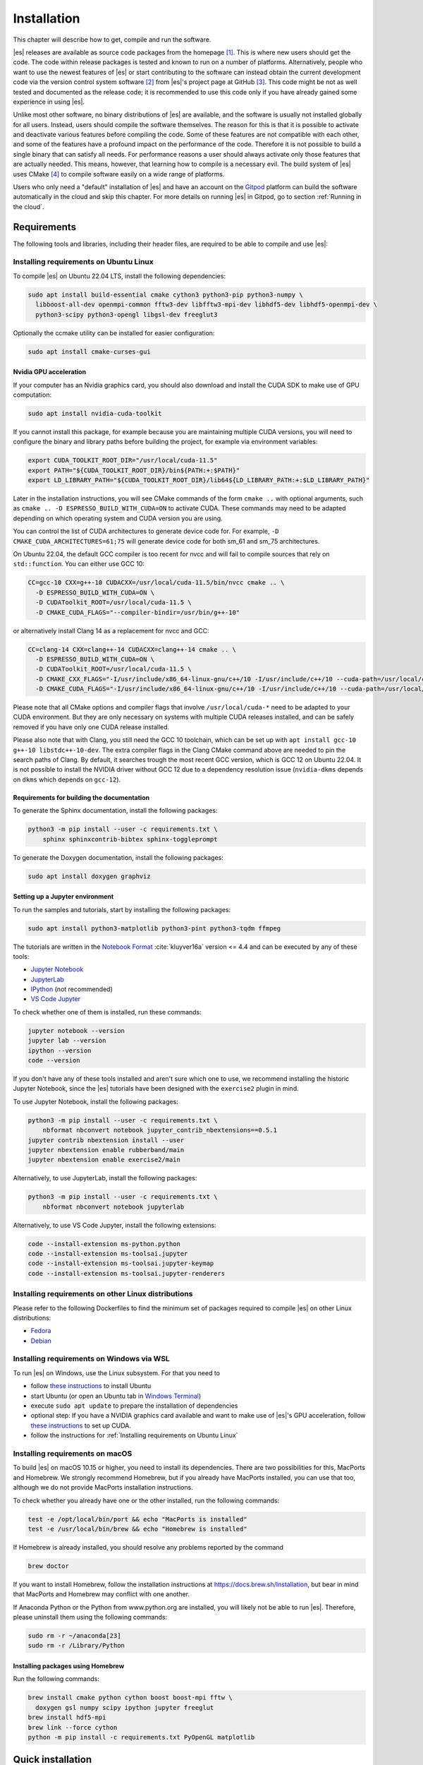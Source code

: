 .. _Installation:

Installation
============

This chapter will describe how to get, compile and run the software.

|es| releases are available as source code packages from the homepage [1]_.
This is where new users should get the code. The code within release packages
is tested and known to run on a number of platforms.
Alternatively, people who want to use the newest features of |es| or
start contributing to the software can instead obtain the
current development code via the version control system software  [2]_
from |es|'s project page at GitHub  [3]_. This code might be not as well
tested and documented as the release code; it is recommended to use this
code only if you have already gained some experience in using |es|.

Unlike most other software, no binary distributions of |es| are available,
and the software is usually not installed globally for all users.
Instead, users should compile the software themselves. The reason for
this is that it is possible to activate and deactivate various features
before compiling the code. Some of these features are not compatible
with each other, and some of the features have a profound impact on the
performance of the code. Therefore it is not possible to build a single
binary that can satisfy all needs. For performance reasons a user
should always activate only those features that are actually needed.
This means, however, that learning how to compile is a necessary evil.
The build system of |es| uses CMake [4]_ to compile
software easily on a wide range of platforms.

Users who only need a "default" installation of |es| and have an account
on the `Gitpod <https://gitpod.io>`__ platform can build the software
automatically in the cloud and skip this chapter. For more details on
running |es| in Gitpod, go to section :ref:`Running in the cloud`.


.. _Requirements:

Requirements
------------

The following tools and libraries, including their header files,
are required to be able to compile and use |es|:

.. glossary::

    CMake
        The build system is based on CMake.

    C++ compiler
        The C++ core of |es| needs to be built by a C++17-capable compiler.

    Boost
        A number of advanced C++ features used by |es| are provided by Boost.
        We strongly recommend to use at least Boost 1.71.

    FFTW
        For some algorithms like P\ :math:`^3`\ M, |es| needs the FFTW library
        version 3 or later [5]_ for Fourier transforms, including header files.

    MPI
        An MPI library that implements the MPI standard version 1.2 is required
        to run simulations in parallel. |es| is currently tested against
        `Open MPI <https://www.open-mpi.org>`__ and
        `MPICH <https://www.mpich.org>`__, with and without
        `UCX <https://openucx.org>`__ enabled.
        Other MPI implementations like Intel MPI should also work, although
        they are not actively tested in |es| continuous integration.

        Open MPI version 4.x is known to not properly support the MCA binding
        policy "numa" in singleton mode on a few NUMA architectures.
        On affected systems, e.g. AMD Ryzen or AMD EPYC, Open MPI halts with
        a fatal error when setting the processor affinity in ``MPI_Init``.
        This issue can be resolved by setting the environment variable
        ``OMPI_MCA_hwloc_base_binding_policy`` to a value other than "numa",
        such as "l3cache" to bind to a NUMA shared memory block, or to
        "none" to disable binding (can cause performance loss).

    Python
        |es|'s main user interface relies on Python 3.

    Cython
        Cython is used for connecting the C++ core to Python.


.. _Installing requirements on Ubuntu Linux:

Installing requirements on Ubuntu Linux
~~~~~~~~~~~~~~~~~~~~~~~~~~~~~~~~~~~~~~~

To compile |es| on Ubuntu 22.04 LTS, install the following dependencies:

.. code-block:: bash

    sudo apt install build-essential cmake cython3 python3-pip python3-numpy \
      libboost-all-dev openmpi-common fftw3-dev libfftw3-mpi-dev libhdf5-dev libhdf5-openmpi-dev \
      python3-scipy python3-opengl libgsl-dev freeglut3

Optionally the ccmake utility can be installed for easier configuration:

.. code-block:: bash

    sudo apt install cmake-curses-gui

.. _Nvidia GPU acceleration:

Nvidia GPU acceleration
"""""""""""""""""""""""

If your computer has an Nvidia graphics card, you should also download and install the
CUDA SDK to make use of GPU computation:

.. code-block:: bash

    sudo apt install nvidia-cuda-toolkit

If you cannot install this package, for example because you are maintaining
multiple CUDA versions, you will need to configure the binary and library
paths before building the project, for example via environment variables:

.. code-block:: bash

    export CUDA_TOOLKIT_ROOT_DIR="/usr/local/cuda-11.5"
    export PATH="${CUDA_TOOLKIT_ROOT_DIR}/bin${PATH:+:$PATH}"
    export LD_LIBRARY_PATH="${CUDA_TOOLKIT_ROOT_DIR}/lib64${LD_LIBRARY_PATH:+:$LD_LIBRARY_PATH}"

Later in the installation instructions, you will see CMake commands of the form
``cmake ..`` with optional arguments, such as ``cmake .. -D ESPRESSO_BUILD_WITH_CUDA=ON``
to activate CUDA. These commands may need to be adapted depending on which
operating system and CUDA version you are using.

You can control the list of CUDA architectures to generate device code for.
For example, ``-D CMAKE_CUDA_ARCHITECTURES=61;75`` will generate device code
for both sm_61 and sm_75 architectures.

On Ubuntu 22.04, the default GCC compiler is too recent for nvcc and will fail
to compile sources that rely on ``std::function``. You can either use GCC 10:

.. code-block:: bash

    CC=gcc-10 CXX=g++-10 CUDACXX=/usr/local/cuda-11.5/bin/nvcc cmake .. \
      -D ESPRESSO_BUILD_WITH_CUDA=ON \
      -D CUDAToolkit_ROOT=/usr/local/cuda-11.5 \
      -D CMAKE_CUDA_FLAGS="--compiler-bindir=/usr/bin/g++-10"

or alternatively install Clang 14 as a replacement for nvcc and GCC:

.. code-block:: bash

    CC=clang-14 CXX=clang++-14 CUDACXX=clang++-14 cmake .. \
      -D ESPRESSO_BUILD_WITH_CUDA=ON \
      -D CUDAToolkit_ROOT=/usr/local/cuda-11.5 \
      -D CMAKE_CXX_FLAGS="-I/usr/include/x86_64-linux-gnu/c++/10 -I/usr/include/c++/10 --cuda-path=/usr/local/cuda-11.5" \
      -D CMAKE_CUDA_FLAGS="-I/usr/include/x86_64-linux-gnu/c++/10 -I/usr/include/c++/10 --cuda-path=/usr/local/cuda-11.5"

Please note that all CMake options and compiler flags that involve
``/usr/local/cuda-*`` need to be adapted to your CUDA environment.
But they are only necessary on systems with multiple CUDA releases installed,
and can be safely removed if you have only one CUDA release installed.

Please also note that with Clang, you still need the GCC 10 toolchain,
which can be set up with ``apt install gcc-10 g++-10 libstdc++-10-dev``.
The extra compiler flags in the Clang CMake command above are needed to pin
the search paths of Clang. By default, it searches trough the most recent
GCC version, which is GCC 12 on Ubuntu 22.04. It is not possible to install
the NVIDIA driver without GCC 12 due to a dependency resolution issue
(``nvidia-dkms`` depends on ``dkms`` which depends on ``gcc-12``).

.. _Requirements for building the documentation:

Requirements for building the documentation
"""""""""""""""""""""""""""""""""""""""""""

To generate the Sphinx documentation, install the following packages:

.. code-block:: bash

    python3 -m pip install --user -c requirements.txt \
        sphinx sphinxcontrib-bibtex sphinx-toggleprompt

To generate the Doxygen documentation, install the following packages:

.. code-block:: bash

    sudo apt install doxygen graphviz

.. _Setting up a Jupyter environment:

Setting up a Jupyter environment
""""""""""""""""""""""""""""""""

To run the samples and tutorials, start by installing the following packages:

.. code-block:: bash

    sudo apt install python3-matplotlib python3-pint python3-tqdm ffmpeg

The tutorials are written in the
`Notebook Format <https://nbformat.readthedocs.io/en/latest/>`__
:cite:`kluyver16a` version <= 4.4 and can be executed by any of these tools:

* `Jupyter Notebook <https://jupyter-notebook.readthedocs.io/en/stable/notebook.html>`__
* `JupyterLab <https://jupyterlab.readthedocs.io/en/stable/>`__
* `IPython <https://ipython.org/>`__ (not recommended)
* `VS Code Jupyter <https://github.com/microsoft/vscode-jupyter>`__

To check whether one of them is installed, run these commands:

.. code-block:: bash

    jupyter notebook --version
    jupyter lab --version
    ipython --version
    code --version

If you don't have any of these tools installed and aren't sure which one
to use, we recommend installing the historic Jupyter Notebook, since the
|es| tutorials have been designed with the ``exercise2`` plugin in mind.

To use Jupyter Notebook, install the following packages:

.. code-block:: bash

    python3 -m pip install --user -c requirements.txt \
        nbformat nbconvert notebook jupyter_contrib_nbextensions==0.5.1
    jupyter contrib nbextension install --user
    jupyter nbextension enable rubberband/main
    jupyter nbextension enable exercise2/main

Alternatively, to use JupyterLab, install the following packages:

.. code-block:: bash

    python3 -m pip install --user -c requirements.txt \
        nbformat nbconvert notebook jupyterlab

Alternatively, to use VS Code Jupyter, install the following extensions:

.. code-block:: bash

    code --install-extension ms-python.python
    code --install-extension ms-toolsai.jupyter
    code --install-extension ms-toolsai.jupyter-keymap
    code --install-extension ms-toolsai.jupyter-renderers

.. _Installing requirements on other Linux distributions:

Installing requirements on other Linux distributions
~~~~~~~~~~~~~~~~~~~~~~~~~~~~~~~~~~~~~~~~~~~~~~~~~~~~

Please refer to the following Dockerfiles to find the minimum set of packages
required to compile |es| on other Linux distributions:

* `Fedora <https://github.com/espressomd/docker/blob/main/docker/Dockerfile-fedora>`__
* `Debian <https://github.com/espressomd/docker/blob/main/docker/Dockerfile-debian>`__

.. _Installing requirements on Windows via WSL:

Installing requirements on Windows via WSL
~~~~~~~~~~~~~~~~~~~~~~~~~~~~~~~~~~~~~~~~~~

To run |es| on Windows, use the Linux subsystem. For that you need to

* follow `these instructions <https://docs.microsoft.com/en-us/windows/wsl/install-win10>`__ to install Ubuntu
* start Ubuntu (or open an Ubuntu tab in `Windows Terminal <https://www.microsoft.com/en-us/p/windows-terminal/9n0dx20hk701>`__)
* execute ``sudo apt update`` to prepare the installation of dependencies
* optional step: If you have a NVIDIA graphics card available and want to make
  use of |es|'s GPU acceleration, follow `these instructions <https://docs.nvidia.com/cuda/wsl-user-guide/index.html#ch03a-setting-up-cuda>`__
  to set up CUDA.
* follow the instructions for :ref:`Installing requirements on Ubuntu Linux`

.. _Installing requirements on macOS:

Installing requirements on macOS
~~~~~~~~~~~~~~~~~~~~~~~~~~~~~~~~

To build |es| on macOS 10.15 or higher, you need to install its dependencies.
There are two possibilities for this, MacPorts and Homebrew. We strongly
recommend Homebrew, but if you already have MacPorts installed, you can use
that too, although we do not provide MacPorts installation instructions.

To check whether you already have one or the other installed, run the
following commands:

.. code-block:: bash

    test -e /opt/local/bin/port && echo "MacPorts is installed"
    test -e /usr/local/bin/brew && echo "Homebrew is installed"

If Homebrew is already installed, you should resolve any problems reported by
the command

.. code-block:: bash

    brew doctor

If you want to install Homebrew, follow the installation instructions at
https://docs.brew.sh/Installation, but bear in mind that MacPorts and Homebrew
may conflict with one another.

If Anaconda Python or the Python from www.python.org are installed, you
will likely not be able to run |es|. Therefore, please uninstall them
using the following commands:

.. code-block:: bash

    sudo rm -r ~/anaconda[23]
    sudo rm -r /Library/Python

Installing packages using Homebrew
""""""""""""""""""""""""""""""""""

Run the following commands:

.. code-block:: bash

    brew install cmake python cython boost boost-mpi fftw \
      doxygen gsl numpy scipy ipython jupyter freeglut
    brew install hdf5-mpi
    brew link --force cython
    python -m pip install -c requirements.txt PyOpenGL matplotlib

.. _Quick installation:

Quick installation
------------------

If you have installed the requirements (see section :ref:`Requirements`) in
standard locations, compiling |es| is usually only a matter of creating a build
directory and calling ``cmake`` and ``make`` in it. See for example the command
lines below (optional steps which modify the build process are commented out):

.. code-block:: bash

    mkdir build
    cd build
    cmake ..
    #ccmake . // in order to add/remove features like ScaFaCoS or CUDA
    make -j$(nproc)

This will build |es| with a default feature set, namely
:file:`src/config/myconfig-default.hpp`. This file is a C++ header file,
which defines the features that should be compiled in.
You may want to adjust the feature set to your needs. This can be easily
done by copying the :file:`myconfig-sample.hpp` which has been created in
the :file:`build` directory to :file:`myconfig.hpp` and only uncomment
the features you want to use in your simulation.

The ``cmake`` command looks for libraries and tools needed by |es|.
So |es| can only be built if ``cmake`` reports no errors.

The command ``make`` will compile the source code. Depending on the
options passed to the program, ``make`` can also be used for a number of
other things:

*  It can install and uninstall the program to some other directories.
   However, normally it is not necessary to actually *install* to run
   it: ``make install``

*  It can invoke code checks: ``make check``

*  It can build this documentation: ``make sphinx``

When these steps have successfully completed, |es| can be started with the
command:

.. code-block:: bash

    ./pypresso script.py

where ``script.py`` is a Python script which has to be written by the user.
You can find some examples in the :file:`samples` folder of the source code
directory. If you want to run in parallel, you should have compiled with an
MPI library, and need to tell MPI to run in parallel.
The actual invocation is implementation-dependent, but in many cases, such as
*Open MPI* and *MPICH*, you can use

.. code-block:: bash

    mpirun -n 4 ./pypresso script.py

where ``4`` is the number of processors to be used.


.. _Features:

Features
--------

This chapter describes the features that can be activated in |es|. Even if
possible, it is not recommended to activate all features, because this
will negatively affect |es|'s performance.

Most features can be activated in the configuration header :file:`myconfig.hpp`
(see section :ref:`myconfig.hpp\: Activating and deactivating features`).
To activate ``FEATURE``, add the following line to the header file:

.. code-block:: c++

    #define FEATURE

Some features cannot be manually enabled; they are instead automatically
enabled when a specific list of dependent features are enabled. For example,
``DIPOLAR_DIRECT_SUM`` is automatically enabled when ``DIPOLES``, ``ROTATION``
and ``CUDA`` are enabled. Please note that ``CUDA`` is an external feature
and can only be enabled via a CMake option (see :ref:`External features`).


.. _General features:

General features
~~~~~~~~~~~~~~~~

-  ``ELECTROSTATICS`` This enables the use of the various electrostatics algorithms, such as P3M.

   .. seealso:: :ref:`Electrostatics`

-  ``MMM1D_GPU``: This enables MMM1D on GPU. It is faster than the CPU version
   by several orders of magnitude, but has float precision instead of double
   precision.

-  ``MMM1D_MACHINE_PREC``: This enables high-precision Bessel functions
   for MMM1D on CPU. Comes with a 60% slow-down penalty. The low-precision
   functions are enabled by default and are precise enough for most applications.

-  ``DIPOLES`` This activates the dipole-moment property of particles and switches
   on various magnetostatics algorithms

   .. seealso:: :ref:`Magnetostatics`

-  ``SCAFACOS_DIPOLES`` This activates magnetostatics methods of ScaFaCoS.

-  ``DIPOLAR_DIRECT_SUM`` This activates the GPU implementation of the dipolar direct sum.

-  ``DIPOLE_FIELD_TRACKING`` This enables the CPU implementation of the dipolar direct sum
   to calculate the total dipole field at particle positions.

-  ``ROTATION`` Switch on rotational degrees of freedom for the particles, as well as
   the corresponding quaternion integrator.

   .. seealso:: :ref:`Setting up particles`

   .. note::
      When this feature is activated, every particle has three
      additional degrees of freedom, which for example means that the
      kinetic energy changes at constant temperature is twice as large.

-  ``THERMOSTAT_PER_PARTICLE`` Allows setting a per-particle friction
   coefficient for the Langevin and Brownian thermostats.

-  ``ROTATIONAL_INERTIA`` Allows to set the eigenvalues for rotational inertia matrix of particles

-  ``EXTERNAL_FORCES`` Allows to define an arbitrary constant force for each particle
   individually. Also allows to fix individual coordinates of particles,
   keep them at a fixed position or within a plane.

-  ``MASS`` Allows particles to have individual masses. Note that some analysis
   procedures have not yet been adapted to take the masses into account
   correctly.

   .. seealso:: :attr:`espressomd.particle_data.ParticleHandle.mass`

-  ``EXCLUSIONS`` Allows particle pairs to be excluded from non-bonded interaction calculations.

   .. seealso:: :meth:`espressomd.particle_data.ParticleHandle.add_exclusion`

-  ``BOND_CONSTRAINT`` Turns on the RATTLE integrator which allows for fixed lengths bonds
   between particles.

-  ``VIRTUAL_SITES`` Allows the creation of pseudo-particles whose forces,
   torques, and orientations can be transferred to real particles.
   They don't have mass, and their position is generally
   fixed in the simulation box or fixed to other particles.

-  ``VIRTUAL_SITES_INERTIALESS_TRACERS`` Allows to use virtual sites as tracers by advecting them with a LB fluid 

-  ``VIRTUAL_SITES_RELATIVE`` Virtual sites are particles, the position and velocity of which is
   not obtained by integrating equations of motion. Rather, they are
   placed using the position (and orientation) of other particles. The
   feature allows for rigid arrangements of particles.

   .. seealso:: :ref:`Virtual sites`

-  ``COLLISION_DETECTION`` Allows particles to be bound on collision.

In addition, there are switches that enable additional features in the
integrator or thermostat:

-  ``NPT`` Enables the NpT integration scheme.

   .. seealso:: :ref:`Isotropic NpT thermostat`

-  ``ENGINE`` Activates swimming parameters for active particles (self-propelled particles)

-  ``PARTICLE_ANISOTROPY`` Allows the use of non-isotropic friction coefficients in thermostats.

.. _Fluid dynamics and fluid structure interaction:

Fluid dynamics and fluid structure interaction
~~~~~~~~~~~~~~~~~~~~~~~~~~~~~~~~~~~~~~~~~~~~~~

-  ``DPD`` Enables the dissipative particle dynamics thermostat and interaction.

   .. seealso:: :ref:`DPD interaction`

-  ``LB_ELECTROHYDRODYNAMICS`` Enables the implicit calculation of electro-hydrodynamics for charged
   particles and salt ions in an electric field.


.. _Interaction features:

Interaction features
~~~~~~~~~~~~~~~~~~~~

The following switches turn on various short ranged interactions (see
section :ref:`Isotropic non-bonded interactions`):

-  ``TABULATED`` Enable support for user-defined non-bonded interaction potentials.

-  ``LENNARD_JONES`` Enable the Lennard-Jones potential.

-  ``LENNARD_JONES_GENERIC`` Enable the generic Lennard-Jones potential with configurable
   exponents and individual prefactors for the two terms.

-  ``LJCOS`` Enable the Lennard-Jones potential with a cosine-tail.

-  ``LJCOS2`` Same as ``LJCOS``, but using a slightly different way of smoothing the
   connection to 0.

-  ``WCA`` Enable the Weeks--Chandler--Andersen potential.

-  ``GAY_BERNE`` Enable the Gay--Berne potential.

-  ``HERTZIAN`` Enable the Hertzian potential.

-  ``MORSE`` Enable the Morse potential.

-  ``BUCKINGHAM`` Enable the Buckingham potential.

-  ``SOFT_SPHERE`` Enable the soft sphere potential.

-  ``SMOOTH_STEP`` Enable the smooth step potential, a step potential with
   two length scales.

-  ``BMHTF_NACL`` Enable the Born--Meyer--Huggins--Tosi--Fumi potential,
   which can be used to model salt melts.

-  ``GAUSSIAN`` Enable the Gaussian potential.

-  ``HAT`` Enable the Hat potential.

Some of the short-range interactions have additional features:

-  ``LJGEN_SOFTCORE`` This modifies the generic Lennard-Jones potential
   (``LENNARD_JONES_GENERIC``) with tunable parameters.

-  ``THOLE`` See :ref:`Thole correction`


.. _Debug messages:

Debug messages
~~~~~~~~~~~~~~

Finally, there is a flag for debugging:

-  ``ADDITIONAL_CHECKS`` Enables numerous additional checks which can detect
   inconsistencies especially in the cell systems. These checks are however
   too slow to be enabled in production runs.

   .. note::
      Because of a bug in OpenMPI versions 2.0-2.1, 3.0.0-3.0.2 and 3.1.0-3.1.2
      that causes a segmentation fault when running the |es| OpenGL visualizer
      with feature ``ADDITIONAL_CHECKS`` enabled together with either
      ``ELECTROSTATICS`` or ``DIPOLES``, the subset of additional checks for
      those two features are disabled if an unpatched version of OpenMPI is
      detected during compilation.


.. _External features:

External features
~~~~~~~~~~~~~~~~~

External features cannot be added to the :file:`myconfig.hpp` file by the user.
They are added by CMake if the corresponding dependency was found on the
system. Some of these external features are optional and must be activated
using a CMake flag (see :ref:`Options and Variables`).

- ``CUDA`` Enables GPU-specific features.

- ``FFTW`` Enables features relying on the fast Fourier transforms, e.g. P3M.

- ``H5MD`` Write data to H5MD-formatted hdf5 files (see :ref:`Writing H5MD-files`)

- ``SCAFACOS`` Enables features relying on the ScaFaCoS library (see
  :ref:`ScaFaCoS electrostatics`, :ref:`ScaFaCoS magnetostatics`).

- ``GSL`` Enables features relying on the GNU Scientific Library, e.g.
  :meth:`espressomd.cluster_analysis.Cluster.fractal_dimension`.

- ``STOKESIAN_DYNAMICS`` Enables the Stokesian Dynamics feature
  (see :ref:`Stokesian Dynamics`). Requires BLAS and LAPACK.



.. _Configuring:

Configuring
-----------

.. _myconfig.hpp\: Activating and deactivating features:

:file:`myconfig.hpp`: Activating and deactivating features
~~~~~~~~~~~~~~~~~~~~~~~~~~~~~~~~~~~~~~~~~~~~~~~~~~~~~~~~~~

|es| has a large number of features that can be compiled into the binary.
However, it is not recommended to actually compile in all possible
features, as this will slow down |es| significantly. Instead, compile in only
the features that are actually required. A strong gain in speed can be
achieved by disabling all non-bonded interactions except for a single
one, e.g. ``LENNARD_JONES``. For developers, it is also possible to turn on or off a
number of debugging messages. The features and debug messages can be
controlled via a configuration header file that contains C-preprocessor
declarations. Subsection :ref:`Features` describes all available features. If a
file named :file:`myconfig.hpp` is present in the build directory when ``cmake``
is run, all features defined in it will be compiled in. If no such file exists,
the configuration file :file:`src/config/myconfig-default.hpp` will be used
instead, which turns on the default features.

When you distinguish between the build and the source directory, the
configuration header can be put in either of these. Note, however, that
when a configuration header is found in both directories, the one in the
build directory will be used.

By default, the configuration header is called :file:`myconfig.hpp`.
The configuration header can be used to compile different binary
versions of with a different set of features from the same source
directory. Suppose that you have a source directory :file:`$srcdir` and two
build directories :file:`$builddir1` and :file:`$builddir2` that contain
different configuration headers:

* :file:`$builddir1/myconfig.hpp`:

  .. code-block:: c++

      #define ELECTROSTATICS
      #define LENNARD_JONES

* :file:`$builddir2/myconfig.hpp`:

  .. code-block:: c++

      #define LJCOS

Then you can simply compile two different versions of |es| via:

.. code-block:: bash

    cd $builddir1
    cmake ..
    make

    cd $builddir2
    cmake ..
    make

To see what features were activated in :file:`myconfig.hpp`, run:

.. code-block:: bash

    ./pypresso

and then in the Python interpreter:

.. code-block:: python

    import espressomd
    print(espressomd.features())


.. _cmake:

``cmake``
~~~~~~~~~

In order to build the first step is to create a build directory in which
cmake can be executed. In cmake, the *source directory* (that contains
all the source files) is completely separated from the *build directory*
(where the files created by the build process are put). ``cmake`` is
designed to *not* be executed in the source directory. ``cmake`` will
determine how to use and where to find the compiler, as well as the
different libraries and tools required by the compilation process. By
having multiple build directories you can build several variants of |es|,
each variant having different activated features, and for as many
platforms as you want.

Once you've run ``ccmake``, you can list the configured variables with
``cmake -LAH -N . | less`` (uses a pager) or with ``ccmake ..`` and pressing
key ``t`` to toggle the advanced mode on (uses the ``curses`` interface).

**Example:**

When the source directory is :file:`srcdir` (the files where unpacked to this
directory), then the user can create a build directory :file:`build` below that
path by calling ``mkdir srcdir/build``. In the build directory ``cmake`` is to be
executed, followed by a call to ``make``. None of the files in the source directory
are ever modified by the build process.

.. code-block:: bash

    cd build
    cmake ..
    make -j$(nproc)

Afterwards |es| can be run by calling ``./pypresso`` from the command line.


.. _ccmake:

``ccmake``
~~~~~~~~~~

Optionally and for easier use, the curses interface to cmake can be used
to configure |es| interactively.

**Example:**

Alternatively to the previous example, instead of cmake, the ccmake executable
is called in the build directory to configure |es|, followed by a call to make:

.. code-block:: bash

    cd build
    ccmake ..
    make

Fig. :ref:`ccmake-figure` shows the interactive ccmake UI.

.. _ccmake-figure:

.. figure:: figures/ccmake-example.png
   :alt: ccmake interface
   :width: 70.0%
   :align: center

   ccmake interface


.. _Options and Variables:

Options and Variables
~~~~~~~~~~~~~~~~~~~~~

The behavior of |es| can be controlled by means of options and variables
in the :file:`CMakeLists.txt` file. Most options are boolean values
(``ON`` or ``OFF``). A few options are strings or semicolon-delimited lists.

The following options control features from external libraries:

* ``ESPRESSO_BUILD_WITH_CUDA``: Build with GPU support.
* ``ESPRESSO_BUILD_WITH_HDF5``: Build with HDF5 support.
* ``ESPRESSO_BUILD_WITH_FFTW``: Build with FFTW support.
* ``ESPRESSO_BUILD_WITH_SCAFACOS``: Build with ScaFaCoS support.
* ``ESPRESSO_BUILD_WITH_GSL``: Build with GSL support.
* ``ESPRESSO_BUILD_WITH_STOKESIAN_DYNAMICS`` Build with Stokesian Dynamics support.
* ``ESPRESSO_BUILD_WITH_WALBERLA``: Build with waLBerla support.
* ``ESPRESSO_BUILD_WITH_WALBERLA_FFT``: Build waLBerla with FFT and PFFT support, used in FFT-based electrokinetics.
* ``ESPRESSO_BUILD_WITH_WALBERLA_AVX``: Build waLBerla with AVX kernels instead of regular kernels.
* ``ESPRESSO_BUILD_WITH_PYTHON``: Build with the Python interface.

The following options control code instrumentation:

* ``ESPRESSO_BUILD_WITH_VALGRIND``: Build with Valgrind instrumentation
* ``ESPRESSO_BUILD_WITH_CALIPER``: Build with Caliper instrumentation
* ``ESPRESSO_BUILD_WITH_MSAN``: Compile C++ code with memory sanitizer
* ``ESPRESSO_BUILD_WITH_ASAN``: Compile C++ code with address sanitizer
* ``ESPRESSO_BUILD_WITH_UBSAN``: Compile C++ code with undefined behavior sanitizer
* ``ESPRESSO_BUILD_WITH_COVERAGE``: Generate C++ code coverage reports when running |es|
* ``ESPRESSO_BUILD_WITH_COVERAGE_PYTHON``: Generate Python code coverage reports when running |es|

The following options control how the project is built and tested:

* ``ESPRESSO_BUILD_WITH_CLANG_TIDY``: Run Clang-Tidy during compilation.
* ``ESPRESSO_BUILD_WITH_CPPCHECK``: Run Cppcheck during compilation.
* ``ESPRESSO_BUILD_WITH_CCACHE``: Enable compiler cache for faster rebuilds.
* ``ESPRESSO_BUILD_TESTS``: Enable C++ and Python tests.
* ``ESPRESSO_BUILD_BENCHMARKS``: Enable benchmarks.
* ``ESPRESSO_CTEST_ARGS`` (string): Arguments passed to the ``ctest`` command.
* ``ESPRESSO_TEST_TIMEOUT``: Test timeout.
* ``ESPRESSO_ADD_OMPI_SINGLETON_WARNING``: Add a runtime warning in the
  pypresso and ipypresso scripts that is triggered in singleton mode
  with Open MPI version 4.x on unsupported NUMA environments
  (see :term:`MPI installation requirements <MPI>` for details).
* ``ESPRESSO_MYCONFIG_NAME`` (string): Filename of the user-provided config file
* ``MPIEXEC_PREFLAGS``, ``MPIEXEC_POSTFLAGS`` (strings): Flags passed to the
  ``mpiexec`` command in MPI-parallel tests and benchmarks.
* ``CMAKE_BUILD_TYPE`` (string): Build type. Default is ``Release``.
* ``CMAKE_CXX_FLAGS`` (string): Flags passed to the C++ compiler.
* ``CMAKE_CUDA_FLAGS`` (string): Flags passed to the CUDA compiler.
* ``CMAKE_CUDA_ARCHITECTURES`` (list): Semicolon-separated list of architectures to generate device code for.
* ``CUDAToolkit_ROOT`` (string): Path to the CUDA toolkit directory.

Most of these options are opt-in, meaning their default value is set to
``OFF`` in the :file:`CMakeLists.txt` file. These options can be modified
by calling ``cmake`` with the command line argument ``-D``:

.. code-block:: bash

    cmake -D ESPRESSO_BUILD_WITH_HDF5=OFF ..

When an option is enabled, additional options may become available.
For example with ``-D ESPRESSO_BUILD_TESTS=ON``, one can specify
the CTest parameters with ``-D ESPRESSO_CTEST_ARGS=-j$(nproc)``.

Environment variables can be passed to CMake. For example, to select Clang, use
``CC=clang CXX=clang++ CUDACXX=clang++ cmake .. -D ESPRESSO_BUILD_WITH_CUDA=ON``.
If you have multiple versions of the CUDA library installed, you can select the
correct one with ``CUDA_BIN_PATH=/usr/local/cuda-11.5 cmake .. -D ESPRESSO_BUILD_WITH_CUDA=ON``
(with Clang as the CUDA compiler, you also need to override its default CUDA
path with ``-D CMAKE_CUDA_FLAGS=--cuda-path=/usr/local/cuda-11.5``).

.. _Build types and compiler flags:

Build types and compiler flags
""""""""""""""""""""""""""""""

The build type is controlled by ``-D CMAKE_BUILD_TYPE=<type>`` where
``<type>`` can take one of the following values:

* ``Release``: for production use: disables assertions and debug information,
  enables ``-O3`` optimization (this is the default)
* ``RelWithAssert``: for debugging purposes: enables assertions and
  ``-O3`` optimization (use this to track the source of a fatal error)
* ``Debug``: for debugging in GDB
* ``Coverage``: for code coverage

Cluster users and HPC developers may be interested in manually editing the
``espresso_cpp_flags`` target in the top-level ``CMakeLists.txt`` file for
finer control over compiler flags. The variable declaration is followed
by a series of conditionals to enable or disable compiler-specific flags.
Compiler flags passed to CMake via the ``-D CMAKE_CXX_FLAGS`` option
(such as ``cmake . -D CMAKE_CXX_FLAGS="-ffast-math -fno-finite-math-only"``)
will appear in the compiler command before the flags in ``espresso_cpp_flags``,
and will therefore have lower precedence.

Be aware that fast-math mode can break |es|. It is incompatible with the
``ADDITIONAL_CHECKS`` feature due to the loss of precision in the LB code
on CPU. The Clang 10 compiler breaks field couplings with ``-ffast-math``.
The Intel compiler enables the ``-fp-model fast=1`` flag by default;
it can be disabled by adding the ``-fp-model=strict`` flag.

|es| currently doesn't fully support link-time optimization (LTO).


.. _Configuring without a network connection:

Configuring without a network connection
~~~~~~~~~~~~~~~~~~~~~~~~~~~~~~~~~~~~~~~~

Several :ref:`external features <External features>` in |es| rely on
external libraries that are downloaded automatically by CMake. When a
network connection cannot be established due to firewall restrictions,
the CMake logic needs editing.

.. _Git submodules without a network connection:

Git submodules without a network connection
"""""""""""""""""""""""""""""""""""""""""""

* ``ESPRESSO_BUILD_WITH_HDF5``: when cloning |es|, the :file:`libs/h5xx` folder
  will be a git submodule containing a :file:`.git` subfolder. To prevent CMake
  from updating this submodule with git, delete the corresponding command with:

  .. code-block:: bash

    sed -i '/execute_process(COMMAND ${GIT_EXECUTABLE} submodule update -- libs\/h5xx/,+1 d' CMakeLists.txt

  When installing a release version of |es|, no network communication
  is needed for HDF5.

.. _CMake subprojects without a network connection:

CMake subprojects without a network connection
""""""""""""""""""""""""""""""""""""""""""""""

Several libraries are downloaded and included into the CMake project using
`FetchContent <https://cmake.org/cmake/help/latest/module/FetchContent.html>`__.
The repository URLs can be found in the ``GIT_REPOSITORY`` field of the
corresponding ``FetchContent_Declare()`` commands. The ``GIT_TAG`` field
provides the commit. Clone these repositories locally and edit the |es|
build system such that ``GIT_REPOSITORY`` points to the absolute path of
the clone. You can automate this task by adapting the following commands:

* ``ESPRESSO_BUILD_WITH_WALBERLA``

  .. code-block:: bash

    sed -ri 's|GIT_REPOSITORY +.+/walberla.git|GIT_REPOSITORY /work/username/walberla|' CMakeLists.txt

* ``ESPRESSO_BUILD_WITH_STOKESIAN_DYNAMICS``

  .. code-block:: bash

    sed -ri 's|GIT_REPOSITORY +.+stokesian-dynamics.git|GIT_REPOSITORY /work/username/stokesian_dynamics|' CMakeLists.txt

* ``ESPRESSO_BUILD_WITH_CALIPER``

  .. code-block:: bash

    sed -ri 's|GIT_REPOSITORY +.+/Caliper.git|GIT_REPOSITORY /work/username/caliper|' CMakeLists.txt


Compiling, testing and installing
---------------------------------

The command ``make`` is mainly used to compile the source code, but it
can do a number of other things. The generic syntax of the ``make``
command is:

.. code-block:: bash

    make [options] [target] [variable=value]

When no target is given, the target ``all`` is used. The following
targets are available:

``all``
    Compiles the complete source code. The variable can be used to
    specify the name of the configuration header to be used.

``check``
    Runs the testsuite. By default, all available tests will be run on
    1, 2, 3, 4, 6, or 8 processors.

``test``
    Do not use this target, it is a broken feature
    (see `issue #4370 <https://github.com/espressomd/espresso/issues/4370>`__).
    Use ``make check`` instead.

``clean``
    Deletes all files that were created during the compilation.

``install``
    Install |es| in the path specified by the CMake variable
    ``CMAKE_INSTALL_PREFIX``. The path can be changed by calling CMake
    with ``cmake .. -D CMAKE_INSTALL_PREFIX=/path/to/espresso``. Do not use
    ``make DESTDIR=/path/to/espresso install`` to install to a specific path,
    this will cause issues with the runtime path (RPATH) and will conflict
    with the CMake variable ``CMAKE_INSTALL_PREFIX`` if it has been set.

``doxygen``
    Creates the Doxygen code documentation in the :file:`doc/doxygen`
    subdirectory.

``sphinx``
    Creates the ``sphinx`` code documentation in the :file:`doc/sphinx`
    subdirectory.

``tutorials``
    Creates the tutorials in the :file:`doc/tutorials` subdirectory.

``doc``
    Creates all documentation in the :file:`doc` subdirectory (only when
    using the development sources).

A number of options are available when calling ``make``. The most
interesting option is probably ``-j num_jobs``, which can be used for
parallel compilation. ``num_jobs`` specifies the maximal number of
concurrent jobs that will be run. Setting ``num_jobs`` to the number
of available processors speeds up the compilation process significantly.

.. _Troubleshooting:

Troubleshooting
---------------

If you encounter issues when building |es| or running it for the first time,
please have a look at the `Installation FAQ <https://github.com/espressomd/espresso/wiki/Installation-FAQ>`__
on the wiki. If you still didn't find an answer, try the debugging tools
documented in :ref:`Debugging`. If this still didn't help, see :ref:`Community support`.

____

.. [1]
   https://espressomd.org

.. [2]
   https://git-scm.com/

.. [3]
   https://github.com/espressomd/espresso

.. [4]
   https://cmake.org/

.. [5]
   https://www.fftw.org/
